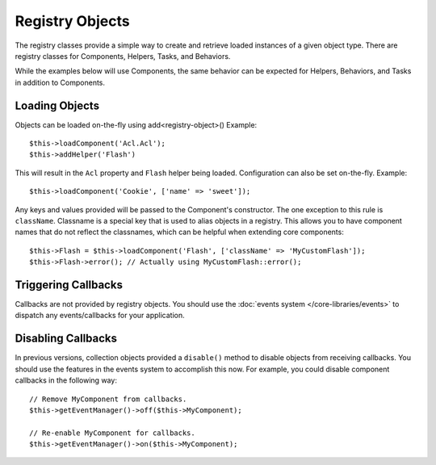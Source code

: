 Registry Objects
################

The registry classes provide a simple way to create and retrieve loaded
instances of a given object type. There are registry classes for Components,
Helpers, Tasks, and Behaviors.

While the examples below will use Components, the same behavior can be expected
for Helpers, Behaviors, and Tasks in addition to Components.

Loading Objects
===============

Objects can be loaded on-the-fly using add<registry-object>()
Example::

    $this->loadComponent('Acl.Acl');
    $this->addHelper('Flash')

This will result in the ``Acl`` property and ``Flash`` helper being loaded.
Configuration can also be set on-the-fly. Example::

    $this->loadComponent('Cookie', ['name' => 'sweet']);

Any keys and values provided will be passed to the Component's constructor.  The
one exception to this rule is ``className``.  Classname is a special key that is
used to alias objects in a registry.  This allows you to have component names
that do not reflect the classnames, which can be helpful when extending core
components::

    $this->Flash = $this->loadComponent('Flash', ['className' => 'MyCustomFlash']);
    $this->Flash->error(); // Actually using MyCustomFlash::error();

Triggering Callbacks
====================

Callbacks are not provided by registry objects. You should use the
:doc:`events system </core-libraries/events>` to dispatch any events/callbacks
for your application.

Disabling Callbacks
===================

In previous versions, collection objects provided a ``disable()`` method to disable
objects from receiving callbacks. You should use the features in the events system to
accomplish this now. For example, you could disable component callbacks in the
following way::

    // Remove MyComponent from callbacks.
    $this->getEventManager()->off($this->MyComponent);

    // Re-enable MyComponent for callbacks.
    $this->getEventManager()->on($this->MyComponent);

.. meta::
    :title lang=en: Object Registry
    :keywords lang=en: array name,loading components,several different kinds,unified api,loading objects,component names,special key,core components,callbacks,prg,callback,alias,fatal error,collections,memory,priority,priorities
